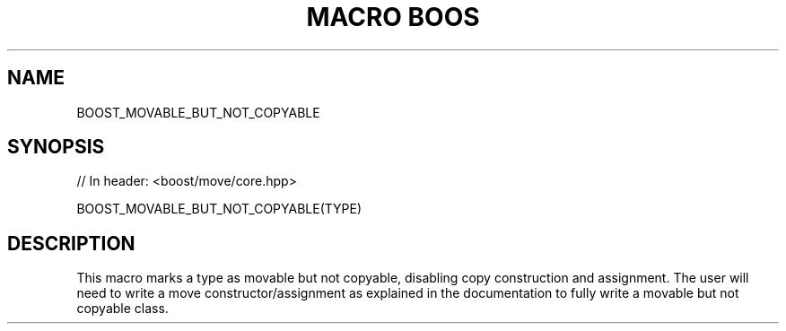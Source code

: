 .\"Generated by db2man.xsl. Don't modify this, modify the source.
.de Sh \" Subsection
.br
.if t .Sp
.ne 5
.PP
\fB\\$1\fR
.PP
..
.de Sp \" Vertical space (when we can't use .PP)
.if t .sp .5v
.if n .sp
..
.de Ip \" List item
.br
.ie \\n(.$>=3 .ne \\$3
.el .ne 3
.IP "\\$1" \\$2
..
.TH "MACRO BOOS" 3 "" "" ""
.SH "NAME"
BOOST_MOVABLE_BUT_NOT_COPYABLE
.SH "SYNOPSIS"

.sp
.nf
// In header: <boost/move/core\&.hpp>

BOOST_MOVABLE_BUT_NOT_COPYABLE(TYPE)
.fi
.SH "DESCRIPTION"
.PP
This macro marks a type as movable but not copyable, disabling copy construction and assignment\&. The user will need to write a move constructor/assignment as explained in the documentation to fully write a movable but not copyable class\&.

